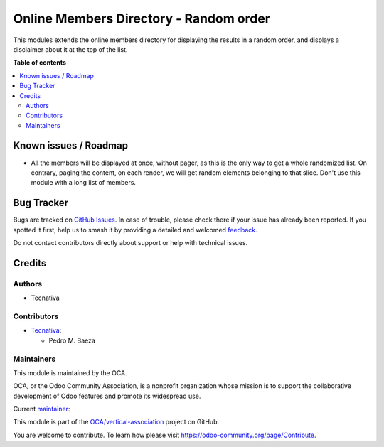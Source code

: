 =======================================
Online Members Directory - Random order
=======================================

.. 
   !!!!!!!!!!!!!!!!!!!!!!!!!!!!!!!!!!!!!!!!!!!!!!!!!!!!
   !! This file is generated by oca-gen-addon-readme !!
   !! changes will be overwritten.                   !!
   !!!!!!!!!!!!!!!!!!!!!!!!!!!!!!!!!!!!!!!!!!!!!!!!!!!!
   !! source digest: sha256:b6574b91d992925643f9bab40b8fa226199b67333bb2e29bbc3540af05acb459
   !!!!!!!!!!!!!!!!!!!!!!!!!!!!!!!!!!!!!!!!!!!!!!!!!!!!

.. |badge1| image:: https://img.shields.io/badge/maturity-Beta-yellow.png
    :target: https://odoo-community.org/page/development-status
    :alt: Beta
.. |badge2| image:: https://img.shields.io/badge/licence-AGPL--3-blue.png
    :target: http://www.gnu.org/licenses/agpl-3.0-standalone.html
    :alt: License: AGPL-3
.. |badge3| image:: https://img.shields.io/badge/github-OCA%2Fvertical--association-lightgray.png?logo=github
    :target: https://github.com/OCA/vertical-association/tree/13.0/website_membership_random_order
    :alt: OCA/vertical-association
.. |badge4| image:: https://img.shields.io/badge/weblate-Translate%20me-F47D42.png
    :target: https://translation.odoo-community.org/projects/vertical-association-13-0/vertical-association-13-0-website_membership_random_order
    :alt: Translate me on Weblate
.. |badge5| image:: https://img.shields.io/badge/runboat-Try%20me-875A7B.png
    :target: https://runboat.odoo-community.org/builds?repo=OCA/vertical-association&target_branch=13.0
    :alt: Try me on Runboat

|badge1| |badge2| |badge3| |badge4| |badge5|

This modules extends the online members directory for displaying the results
in a random order, and displays a disclaimer about it at the top of the list.

**Table of contents**

.. contents::
   :local:

Known issues / Roadmap
======================

- All the members will be displayed at once, without pager, as this is the only
  way to get a whole randomized list. On contrary, paging the content, on each
  render, we will get random elements belonging to that slice. Don't use this
  module with a long list of members.

Bug Tracker
===========

Bugs are tracked on `GitHub Issues <https://github.com/OCA/vertical-association/issues>`_.
In case of trouble, please check there if your issue has already been reported.
If you spotted it first, help us to smash it by providing a detailed and welcomed
`feedback <https://github.com/OCA/vertical-association/issues/new?body=module:%20website_membership_random_order%0Aversion:%2013.0%0A%0A**Steps%20to%20reproduce**%0A-%20...%0A%0A**Current%20behavior**%0A%0A**Expected%20behavior**>`_.

Do not contact contributors directly about support or help with technical issues.

Credits
=======

Authors
~~~~~~~

* Tecnativa

Contributors
~~~~~~~~~~~~

* `Tecnativa <https://www.tecnativa.com>`__:

  * Pedro M. Baeza

Maintainers
~~~~~~~~~~~

This module is maintained by the OCA.

.. image:: https://odoo-community.org/logo.png
   :alt: Odoo Community Association
   :target: https://odoo-community.org

OCA, or the Odoo Community Association, is a nonprofit organization whose
mission is to support the collaborative development of Odoo features and
promote its widespread use.

.. |maintainer-pedrobaeza| image:: https://github.com/pedrobaeza.png?size=40px
    :target: https://github.com/pedrobaeza
    :alt: pedrobaeza

Current `maintainer <https://odoo-community.org/page/maintainer-role>`__:

|maintainer-pedrobaeza| 

This module is part of the `OCA/vertical-association <https://github.com/OCA/vertical-association/tree/13.0/website_membership_random_order>`_ project on GitHub.

You are welcome to contribute. To learn how please visit https://odoo-community.org/page/Contribute.
